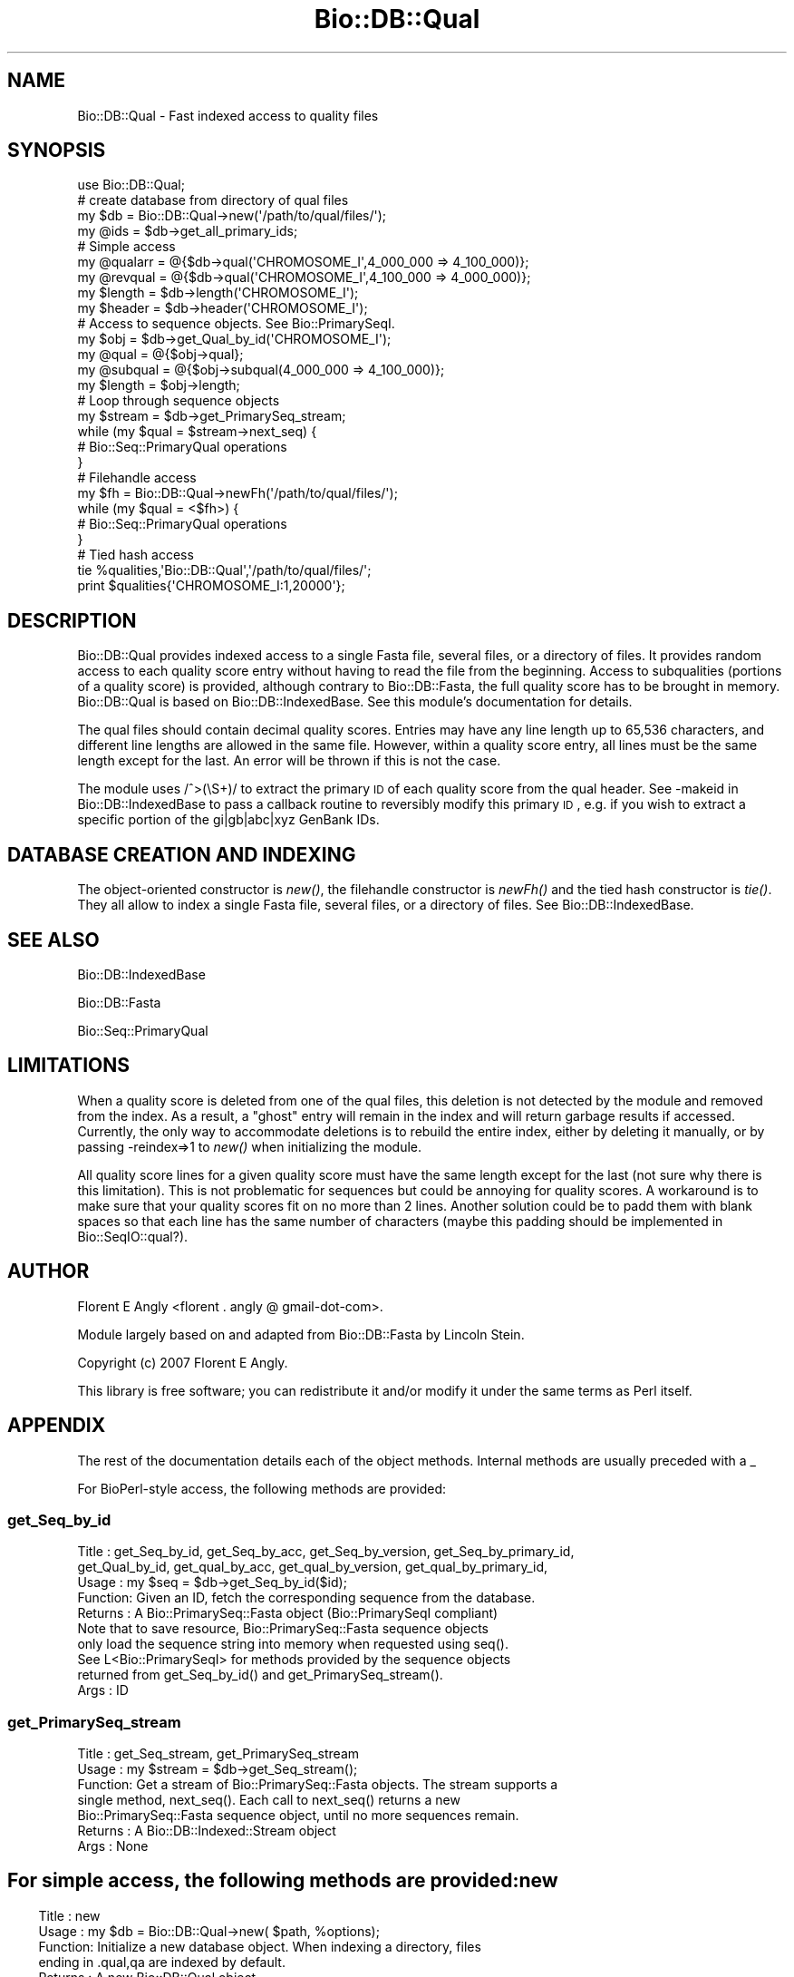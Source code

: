 .\" Automatically generated by Pod::Man 2.23 (Pod::Simple 3.14)
.\"
.\" Standard preamble:
.\" ========================================================================
.de Sp \" Vertical space (when we can't use .PP)
.if t .sp .5v
.if n .sp
..
.de Vb \" Begin verbatim text
.ft CW
.nf
.ne \\$1
..
.de Ve \" End verbatim text
.ft R
.fi
..
.\" Set up some character translations and predefined strings.  \*(-- will
.\" give an unbreakable dash, \*(PI will give pi, \*(L" will give a left
.\" double quote, and \*(R" will give a right double quote.  \*(C+ will
.\" give a nicer C++.  Capital omega is used to do unbreakable dashes and
.\" therefore won't be available.  \*(C` and \*(C' expand to `' in nroff,
.\" nothing in troff, for use with C<>.
.tr \(*W-
.ds C+ C\v'-.1v'\h'-1p'\s-2+\h'-1p'+\s0\v'.1v'\h'-1p'
.ie n \{\
.    ds -- \(*W-
.    ds PI pi
.    if (\n(.H=4u)&(1m=24u) .ds -- \(*W\h'-12u'\(*W\h'-12u'-\" diablo 10 pitch
.    if (\n(.H=4u)&(1m=20u) .ds -- \(*W\h'-12u'\(*W\h'-8u'-\"  diablo 12 pitch
.    ds L" ""
.    ds R" ""
.    ds C` ""
.    ds C' ""
'br\}
.el\{\
.    ds -- \|\(em\|
.    ds PI \(*p
.    ds L" ``
.    ds R" ''
'br\}
.\"
.\" Escape single quotes in literal strings from groff's Unicode transform.
.ie \n(.g .ds Aq \(aq
.el       .ds Aq '
.\"
.\" If the F register is turned on, we'll generate index entries on stderr for
.\" titles (.TH), headers (.SH), subsections (.SS), items (.Ip), and index
.\" entries marked with X<> in POD.  Of course, you'll have to process the
.\" output yourself in some meaningful fashion.
.ie \nF \{\
.    de IX
.    tm Index:\\$1\t\\n%\t"\\$2"
..
.    nr % 0
.    rr F
.\}
.el \{\
.    de IX
..
.\}
.\"
.\" Accent mark definitions (@(#)ms.acc 1.5 88/02/08 SMI; from UCB 4.2).
.\" Fear.  Run.  Save yourself.  No user-serviceable parts.
.    \" fudge factors for nroff and troff
.if n \{\
.    ds #H 0
.    ds #V .8m
.    ds #F .3m
.    ds #[ \f1
.    ds #] \fP
.\}
.if t \{\
.    ds #H ((1u-(\\\\n(.fu%2u))*.13m)
.    ds #V .6m
.    ds #F 0
.    ds #[ \&
.    ds #] \&
.\}
.    \" simple accents for nroff and troff
.if n \{\
.    ds ' \&
.    ds ` \&
.    ds ^ \&
.    ds , \&
.    ds ~ ~
.    ds /
.\}
.if t \{\
.    ds ' \\k:\h'-(\\n(.wu*8/10-\*(#H)'\'\h"|\\n:u"
.    ds ` \\k:\h'-(\\n(.wu*8/10-\*(#H)'\`\h'|\\n:u'
.    ds ^ \\k:\h'-(\\n(.wu*10/11-\*(#H)'^\h'|\\n:u'
.    ds , \\k:\h'-(\\n(.wu*8/10)',\h'|\\n:u'
.    ds ~ \\k:\h'-(\\n(.wu-\*(#H-.1m)'~\h'|\\n:u'
.    ds / \\k:\h'-(\\n(.wu*8/10-\*(#H)'\z\(sl\h'|\\n:u'
.\}
.    \" troff and (daisy-wheel) nroff accents
.ds : \\k:\h'-(\\n(.wu*8/10-\*(#H+.1m+\*(#F)'\v'-\*(#V'\z.\h'.2m+\*(#F'.\h'|\\n:u'\v'\*(#V'
.ds 8 \h'\*(#H'\(*b\h'-\*(#H'
.ds o \\k:\h'-(\\n(.wu+\w'\(de'u-\*(#H)/2u'\v'-.3n'\*(#[\z\(de\v'.3n'\h'|\\n:u'\*(#]
.ds d- \h'\*(#H'\(pd\h'-\w'~'u'\v'-.25m'\f2\(hy\fP\v'.25m'\h'-\*(#H'
.ds D- D\\k:\h'-\w'D'u'\v'-.11m'\z\(hy\v'.11m'\h'|\\n:u'
.ds th \*(#[\v'.3m'\s+1I\s-1\v'-.3m'\h'-(\w'I'u*2/3)'\s-1o\s+1\*(#]
.ds Th \*(#[\s+2I\s-2\h'-\w'I'u*3/5'\v'-.3m'o\v'.3m'\*(#]
.ds ae a\h'-(\w'a'u*4/10)'e
.ds Ae A\h'-(\w'A'u*4/10)'E
.    \" corrections for vroff
.if v .ds ~ \\k:\h'-(\\n(.wu*9/10-\*(#H)'\s-2\u~\d\s+2\h'|\\n:u'
.if v .ds ^ \\k:\h'-(\\n(.wu*10/11-\*(#H)'\v'-.4m'^\v'.4m'\h'|\\n:u'
.    \" for low resolution devices (crt and lpr)
.if \n(.H>23 .if \n(.V>19 \
\{\
.    ds : e
.    ds 8 ss
.    ds o a
.    ds d- d\h'-1'\(ga
.    ds D- D\h'-1'\(hy
.    ds th \o'bp'
.    ds Th \o'LP'
.    ds ae ae
.    ds Ae AE
.\}
.rm #[ #] #H #V #F C
.\" ========================================================================
.\"
.IX Title "Bio::DB::Qual 3"
.TH Bio::DB::Qual 3 "2014-05-21" "perl v5.12.5" "User Contributed Perl Documentation"
.\" For nroff, turn off justification.  Always turn off hyphenation; it makes
.\" way too many mistakes in technical documents.
.if n .ad l
.nh
.SH "NAME"
Bio::DB::Qual \- Fast indexed access to quality files
.SH "SYNOPSIS"
.IX Header "SYNOPSIS"
.Vb 1
\&  use Bio::DB::Qual;
\&
\&  # create database from directory of qual files
\&  my $db      = Bio::DB::Qual\->new(\*(Aq/path/to/qual/files/\*(Aq);
\&  my @ids     = $db\->get_all_primary_ids;
\&
\&  # Simple access
\&  my @qualarr = @{$db\->qual(\*(AqCHROMOSOME_I\*(Aq,4_000_000 => 4_100_000)};
\&  my @revqual = @{$db\->qual(\*(AqCHROMOSOME_I\*(Aq,4_100_000 => 4_000_000)};
\&  my $length  = $db\->length(\*(AqCHROMOSOME_I\*(Aq);
\&  my $header  = $db\->header(\*(AqCHROMOSOME_I\*(Aq);
\&
\&  # Access to sequence objects. See Bio::PrimarySeqI.
\&  my $obj     = $db\->get_Qual_by_id(\*(AqCHROMOSOME_I\*(Aq);
\&  my @qual    = @{$obj\->qual};
\&  my @subqual = @{$obj\->subqual(4_000_000 => 4_100_000)};
\&  my $length  = $obj\->length;
\&
\&  # Loop through sequence objects
\&  my $stream  = $db\->get_PrimarySeq_stream;
\&  while (my $qual = $stream\->next_seq) {
\&    # Bio::Seq::PrimaryQual operations
\&  }
\&
\&  # Filehandle access
\&  my $fh = Bio::DB::Qual\->newFh(\*(Aq/path/to/qual/files/\*(Aq);
\&  while (my $qual = <$fh>) {
\&    # Bio::Seq::PrimaryQual operations
\&  }
\&
\&  # Tied hash access
\&  tie %qualities,\*(AqBio::DB::Qual\*(Aq,\*(Aq/path/to/qual/files/\*(Aq;
\&  print $qualities{\*(AqCHROMOSOME_I:1,20000\*(Aq};
.Ve
.SH "DESCRIPTION"
.IX Header "DESCRIPTION"
Bio::DB::Qual provides indexed access to a single Fasta file, several files,
or a directory of files. It provides random access to each quality score entry
without having to read the file from the beginning. Access to subqualities
(portions of a quality score) is provided, although contrary to Bio::DB::Fasta,
the full quality score has to be brought in memory. Bio::DB::Qual is based on
Bio::DB::IndexedBase. See this module's documentation for details.
.PP
The qual files should contain decimal quality scores. Entries may have any line
length up to 65,536 characters, and different line lengths are allowed in the
same file. However, within a quality score entry, all lines must be the same
length except for the last. An error will be thrown if this is not the case.
.PP
The module uses /^>(\eS+)/ to extract the primary \s-1ID\s0 of each quality score
from the qual header. See \-makeid in Bio::DB::IndexedBase to pass a callback
routine to reversibly modify this primary \s-1ID\s0, e.g. if you wish to extract a
specific portion of the gi|gb|abc|xyz GenBank IDs.
.SH "DATABASE CREATION AND INDEXING"
.IX Header "DATABASE CREATION AND INDEXING"
The object-oriented constructor is \fInew()\fR, the filehandle constructor is \fInewFh()\fR
and the tied hash constructor is \fItie()\fR. They all allow to index a single Fasta
file, several files, or a directory of files. See Bio::DB::IndexedBase.
.SH "SEE ALSO"
.IX Header "SEE ALSO"
Bio::DB::IndexedBase
.PP
Bio::DB::Fasta
.PP
Bio::Seq::PrimaryQual
.SH "LIMITATIONS"
.IX Header "LIMITATIONS"
When a quality score is deleted from one of the qual files, this deletion is not
detected by the module and removed from the index. As a result, a \*(L"ghost\*(R" entry
will remain in the index and will return garbage results if accessed. Currently,
the only way to accommodate deletions is to rebuild the entire index, either by
deleting it manually, or by passing \-reindex=>1 to \fInew()\fR when
initializing the module.
.PP
All quality score lines for a given quality score must have the same length
except for the last (not sure why there is this limitation). This is not
problematic for sequences but could be annoying for quality scores. A workaround
is to make sure that your quality scores fit on no more than 2 lines. Another
solution could be to padd them with blank spaces so that each line has the same
number of characters (maybe this padding should be implemented in
Bio::SeqIO::qual?).
.SH "AUTHOR"
.IX Header "AUTHOR"
Florent E Angly <florent . angly @ gmail\-dot\-com>.
.PP
Module largely based on and adapted from Bio::DB::Fasta by Lincoln Stein.
.PP
Copyright (c) 2007 Florent E Angly.
.PP
This library is free software; you can redistribute it and/or modify
it under the same terms as Perl itself.
.SH "APPENDIX"
.IX Header "APPENDIX"
The rest of the documentation details each of the object
methods. Internal methods are usually preceded with a _
.PP
For BioPerl-style access, the following methods are provided:
.SS "get_Seq_by_id"
.IX Subsection "get_Seq_by_id"
.Vb 10
\& Title   : get_Seq_by_id,  get_Seq_by_acc, get_Seq_by_version, get_Seq_by_primary_id,
\&           get_Qual_by_id, get_qual_by_acc, get_qual_by_version, get_qual_by_primary_id,
\& Usage   : my $seq = $db\->get_Seq_by_id($id);
\& Function: Given an ID, fetch the corresponding sequence from the database.
\& Returns : A Bio::PrimarySeq::Fasta object (Bio::PrimarySeqI compliant)
\&           Note that to save resource, Bio::PrimarySeq::Fasta sequence objects
\&           only load the sequence string into memory when requested using seq().
\&           See L<Bio::PrimarySeqI> for methods provided by the sequence objects
\&           returned from get_Seq_by_id() and get_PrimarySeq_stream().
\& Args    : ID
.Ve
.SS "get_PrimarySeq_stream"
.IX Subsection "get_PrimarySeq_stream"
.Vb 7
\& Title   : get_Seq_stream, get_PrimarySeq_stream
\& Usage   : my $stream = $db\->get_Seq_stream();
\& Function: Get a stream of Bio::PrimarySeq::Fasta objects. The stream supports a
\&           single method, next_seq(). Each call to next_seq() returns a new
\&           Bio::PrimarySeq::Fasta sequence object, until no more sequences remain.
\& Returns : A Bio::DB::Indexed::Stream object
\& Args    : None
.Ve
.SH ""
.IX Header ""
For simple access, the following methods are provided:
.SS "new"
.IX Subsection "new"
.Vb 7
\& Title   : new
\& Usage   : my $db = Bio::DB::Qual\->new( $path, %options);
\& Function: Initialize a new database object. When indexing a directory, files
\&           ending in .qual,qa are indexed by default.
\& Returns : A new Bio::DB::Qual object
\& Args    : A single file, or path to dir, or arrayref of files
\&           Optional arguments: see Bio::DB::IndexedBase
.Ve
.SS "qual"
.IX Subsection "qual"
.Vb 10
\& Title   : qual, quality, subqual
\& Usage   : # All quality scores
\&           my @qualarr = @{$qualdb\->subqual($id)};
\&           # Subset of the quality scores
\&           my @subqualarr = @{$qualdb\->subqual($id, $start, $stop, $strand)};
\&           # or...
\&           my @subqualarr = @{$qualdb\->subqual($compound_id)};
\& Function: Get a subqual of an entry in the database. For your convenience,
\&           the sequence to extract can be specified with any of the following
\&           compound IDs:
\&              $db\->qual("$id:$start,$stop")
\&              $db\->qual("$id:$start..$stop")
\&              $db\->qual("$id:$start\-$stop")
\&              $db\->qual("$id:$start,$stop/$strand")
\&              $db\->qual("$id:$start..$stop/$strand")
\&              $db\->qual("$id:$start\-$stop/$strand")
\&              $db\->qual("$id/$strand")
\&           If $stop is less than $start, then the reverse complement of the
\&           sequence is returned. Avoid using it if possible since this goes
\&           against Bio::Seq conventions.
\& Returns : Reference to an array of quality scores
\& Args    : Compound ID of entry to retrieve
\&             or
\&           ID, optional start (defaults to 1), optional end (defaults to the
\&           number of quality scores for this sequence), and strand (defaults to
\&           1).
.Ve
.SS "header"
.IX Subsection "header"
.Vb 5
\& Title   : header
\& Usage   : my $header = $db\->header($id);
\& Function: Get the header line (ID and description fields) of the specified entry.
\& Returns : String
\& Args    : ID of entry
.Ve
